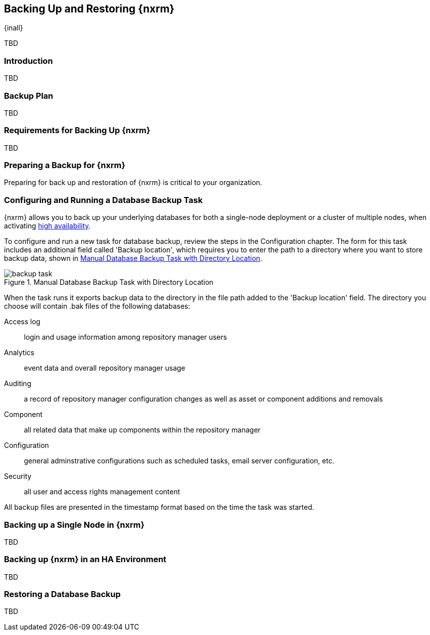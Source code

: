 [[backup]]
==  Backing Up and Restoring {nxrm}
{inall}

TBD

[[backup-introduction]]
=== Introduction

TBD

[[backup-configuration]]
=== Backup Plan

TBD
////
Checklist, self-repair tasks - TBD
////


[[backup-requirements]]
=== Requirements for Backing Up {nxrm}

TBD


[[backup-preparation]]
=== Preparing a Backup for {nxrm}

Preparing for back up and restoration of {nxrm} is critical to your organization.
////
Users must 1) export Orient databases then 2) back up the entire NXRM (app dir, data dir, blobs, et al)
All of NXRM except for the Orient databases can be backed up using a file system backup.
Test periodicallyThe Orient databases may have an unflushed state, so it’s best to do a database export
(wrong term) and back up the exported files instead.
Create & schedule task, run task, task exports bak files, back up the backed up application/data directories
to a safe location (some of this may recur in the configuration section of the chapter

Formalize: Before you execute a backup of your OrientDB, select a backup tool of your preference to
back your content, i.e. accesslog, components, system configuration, and security
////

[[backup-task]]
=== Configuring and Running a Database Backup Task

{nxrm} allows you to back up your underlying databases for both a single-node deployment or a cluster of
multiple nodes, when activating <<high-availability,high availability>>.

To configure and run a new task for database backup, review the steps in the Configuration chapter. The form
for this task includes an additional field called 'Backup location', which requires you to enter the path to a
directory where you want to store backup data, shown in <<fig-backup-task>>.

////
Note: removed the anchor/macro referencing tasks due to missing steps addressed in another ticket (bug)  
////

[[fig-backup-task]]
.Manual Database Backup Task with Directory Location 
image::figs/web/backup-task.png[scale=50]

////
expand the statement below, place it in the Preparation section
////
When the task runs it exports backup data to the directory in the file path added to the 'Backup location'
field. The directory you choose will contain +.bak+ files of the following databases:

Access log:: login and usage information among repository manager users 
Analytics:: event data and overall repository manager usage
Auditing:: a record of repository manager configuration changes as well as asset or component additions and
removals
Component:: all related data that make up components within the repository manager 
Configuration:: general adminstrative configurations such as scheduled tasks, email server configuration, etc.
Security:: all user and access rights management content

All backup files are presented in the timestamp format based on the time the task was started.

[[backup-node]]
=== Backing up a Single Node in {nxrm}

TBD
////
Distinguish single node backup from an backup for HA
////


[[backup-ha]]
=== Backing up {nxrm} in an HA Environment

TBD

[[backup-retrieve]]
=== Restoring a Database Backup

TBD
////
potentially, subtask for NEXUS-11203
////
